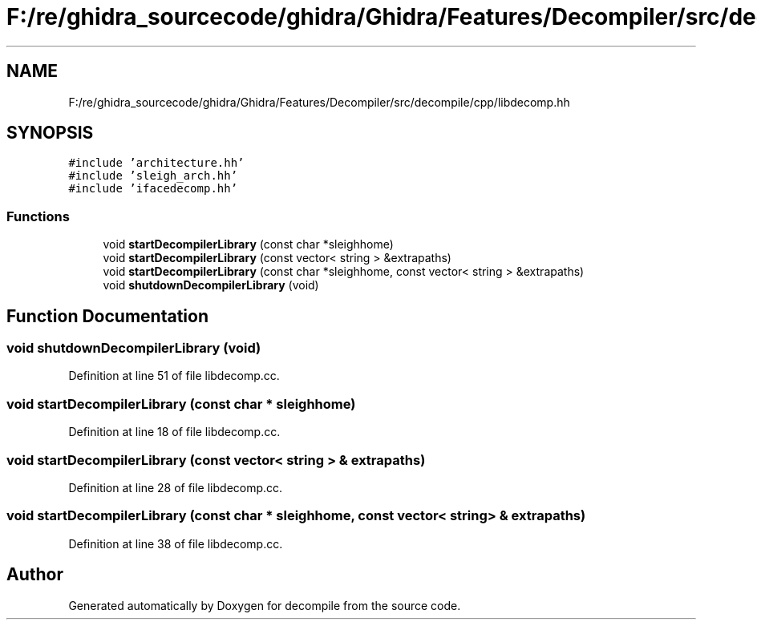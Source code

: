 .TH "F:/re/ghidra_sourcecode/ghidra/Ghidra/Features/Decompiler/src/decompile/cpp/libdecomp.hh" 3 "Sun Apr 14 2019" "decompile" \" -*- nroff -*-
.ad l
.nh
.SH NAME
F:/re/ghidra_sourcecode/ghidra/Ghidra/Features/Decompiler/src/decompile/cpp/libdecomp.hh
.SH SYNOPSIS
.br
.PP
\fC#include 'architecture\&.hh'\fP
.br
\fC#include 'sleigh_arch\&.hh'\fP
.br
\fC#include 'ifacedecomp\&.hh'\fP
.br

.SS "Functions"

.in +1c
.ti -1c
.RI "void \fBstartDecompilerLibrary\fP (const char *sleighhome)"
.br
.ti -1c
.RI "void \fBstartDecompilerLibrary\fP (const vector< string > &extrapaths)"
.br
.ti -1c
.RI "void \fBstartDecompilerLibrary\fP (const char *sleighhome, const vector< string > &extrapaths)"
.br
.ti -1c
.RI "void \fBshutdownDecompilerLibrary\fP (void)"
.br
.in -1c
.SH "Function Documentation"
.PP 
.SS "void shutdownDecompilerLibrary (void)"

.PP
Definition at line 51 of file libdecomp\&.cc\&.
.SS "void startDecompilerLibrary (const char * sleighhome)"

.PP
Definition at line 18 of file libdecomp\&.cc\&.
.SS "void startDecompilerLibrary (const vector< string > & extrapaths)"

.PP
Definition at line 28 of file libdecomp\&.cc\&.
.SS "void startDecompilerLibrary (const char * sleighhome, const vector< string > & extrapaths)"

.PP
Definition at line 38 of file libdecomp\&.cc\&.
.SH "Author"
.PP 
Generated automatically by Doxygen for decompile from the source code\&.
